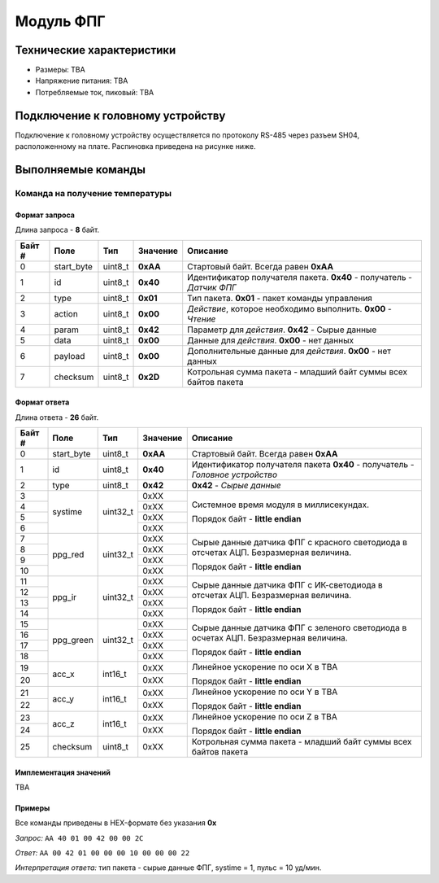###########################
Модуль ФПГ
###########################

.. image:: images/module_tmp112.jpg

==========================
Технические характеристики
==========================

* Размеры: TBA

* Напряжение питания: TBA

* Потребляемые ток, пиковый: TBA

==========================
Подключение к головному устройству
==========================

Подключение к головному устройству осуществляется по протоколу RS-485 через разъем SH04, расположенному на плате. Распиновка приведена на рисунке ниже.

.. image:: images/sh04w.png

==========================
Выполняемые команды
==========================

**************************
Команда на получение температуры
**************************

Формат запроса
==========================

Длина запроса - **8** байт.

+--------+-------------+----------------+---------------+----------------------------------------------------------------+
| Байт # | Поле        | Тип            | Значение      | Описание                                                       |
+========+=============+================+===============+================================================================+
| 0      | start_byte  | uint8_t        | **0xAA**      | Стартовый байт.                                                |
|        |             |                |               | Всегда равен **0xAA**                                          |
+--------+-------------+----------------+---------------+----------------------------------------------------------------+
| 1      | id          | uint8_t        | **0x40**      | Идентификатор получателя пакета.                               |
|        |             |                |               | **0x40** - получатель - *Датчик ФПГ*                           |
+--------+-------------+----------------+---------------+----------------------------------------------------------------+
| 2      | type        | uint8_t        | **0x01**      | Тип пакета.                                                    |
|        |             |                |               | **0x01** - пакет команды управления                            |
+--------+-------------+----------------+---------------+----------------------------------------------------------------+
| 3      | action      | uint8_t        | **0x00**      | *Действие*, которое необходимо выполнить.                      |
|        |             |                |               | **0x00** - *Чтение*                                            |
+--------+-------------+----------------+---------------+----------------------------------------------------------------+
| 4      | param       | uint8_t        | **0x42**      | Параметр для *действия*.                                       |
|        |             |                |               | **0x42** - Сырые данные                                        |
+--------+-------------+----------------+---------------+----------------------------------------------------------------+
| 5      | data        | uint8_t        | **0x00**      | Данные для *действия*.                                         |
|        |             |                |               | **0x00** - нет данных                                          |
+--------+-------------+----------------+---------------+----------------------------------------------------------------+
| 6      | payload     | uint8_t        | **0x00**      | Дополнительные данные для *действия*.                          |
|        |             |                |               | **0x00** - нет данных                                          |
+--------+-------------+----------------+---------------+----------------------------------------------------------------+
| 7      | checksum    | uint8_t        | **0x2D**      | Котрольная сумма пакета - младший                              |
|        |             |                |               | байт суммы всех байтов пакета                                  |
+--------+-------------+----------------+---------------+----------------------------------------------------------------+

Формат ответа
==========================

Длина ответа - **26** байт.

+--------+-------------+----------------+---------------+----------------------------------------------------------------+
| Байт # | Поле        | Тип            | Значение      | Описание                                                       |
+========+=============+================+===============+================================================================+
| 0      | start_byte  | uint8_t        | **0xAA**      | Стартовый байт. Всегда равен **0xAA**                          |
+--------+-------------+----------------+---------------+----------------------------------------------------------------+
| 1      | id          | uint8_t        | **0x40**      | Идентификатор получателя пакета                                |
|        |             |                |               | **0x40** - получатель - *Головное устройство*                  |
+--------+-------------+----------------+---------------+----------------------------------------------------------------+
| 2      | type        | uint8_t        | **0x42**      | **0x42** - *Сырые данные*                                      |
+--------+-------------+----------------+---------------+----------------------------------------------------------------+
| 3      | systime     | uint32_t       | 0xXX          | Системное время модуля в миллисекундах.                        |
+--------+             +                +---------------+                                                                +
| 4      |             |                | 0xXX          | Порядок байт - **little endian**                               |
+--------+             +                +---------------+                                                                +
| 5      |             |                | 0xXX          |                                                                |
+--------+             +                +---------------+                                                                +
| 6      |             |                | 0xXX          |                                                                |
+--------+-------------+----------------+---------------+----------------------------------------------------------------+
| 7      | ppg_red     | uint32_t       | 0xXX          | Сырые данные датчика ФПГ с красного светодиода                 |
+--------+             +                +---------------+ в отсчетах АЦП. Безразмерная величина.                         +
| 8      |             |                | 0xXX          |                                                                |
+--------+             +                +---------------+ Порядок байт - **little endian**                               +
| 9      |             |                | 0xXX          |                                                                |
+--------+             +                +---------------+                                                                +
| 10     |             |                | 0xXX          |                                                                |
+--------+-------------+----------------+---------------+----------------------------------------------------------------+
| 11     | ppg_ir      | uint32_t       | 0xXX          | Сырые данные датчика ФПГ с ИК-светодиода                       |
+--------+             +                +---------------+ в отсчетах АЦП. Безразмерная величина.                         +
| 12     |             |                | 0xXX          |                                                                |
+--------+             +                +---------------+ Порядок байт - **little endian**                               +
| 13     |             |                | 0xXX          |                                                                |
+--------+             +                +---------------+                                                                +
| 14     |             |                | 0xXX          |                                                                |
+--------+-------------+----------------+---------------+----------------------------------------------------------------+
| 15     | ppg_green   | uint32_t       | 0xXX          | Сырые данные датчика ФПГ с зеленого светодиода                 |
+--------+             +                +---------------+ в осчетах АЦП. Безразмерная величина.                          +
| 16     |             |                | 0xXX          |                                                                |
+--------+             +                +---------------+ Порядок байт - **little endian**                               +
| 17     |             |                | 0xXX          |                                                                |
+--------+             +                +---------------+                                                                +
| 18     |             |                | 0xXX          |                                                                |
+--------+-------------+----------------+---------------+----------------------------------------------------------------+
| 19     | acc_x       | int16_t        | 0xXX          | Линейное ускорение по оси X в TBA                              |
+--------+             +                +---------------+                                                                +
| 20     |             |                | 0xXX          | Порядок байт - **little endian**                               |
+--------+-------------+----------------+---------------+----------------------------------------------------------------+
| 21     | acc_y       | int16_t        | 0xXX          | Линейное ускорение по оси Y в TBA                              |
+--------+             +                +---------------+                                                                +
| 22     |             |                | 0xXX          | Порядок байт - **little endian**                               |
+--------+-------------+----------------+---------------+----------------------------------------------------------------+
| 23     | acc_z       | int16_t        | 0xXX          | Линейное ускорение по оси Z в TBA                              |
+--------+             +                +---------------+                                                                +
| 24     |             |                | 0xXX          | Порядок байт - **little endian**                               |
+--------+-------------+----------------+---------------+----------------------------------------------------------------+
| 25     | checksum    | uint8_t        | 0xXX          | Котрольная сумма пакета - младший                              |
|        |             |                |               | байт суммы всех байтов пакета                                  |
+--------+-------------+----------------+---------------+----------------------------------------------------------------+

Имплементация значений
==========================

TBA

Примеры
==========================

Все команды приведены в HEX-формате без указания **0x**

*Запрос:* ``AA 40 01 00 42 00 00 2C``

*Ответ:* ``AA 00 42 01 00 00 00 10 00 00 00 22``

*Интерпретация ответа:* тип пакета - сырые данные ФПГ, systime = 1, пульс = 10 уд/мин.


